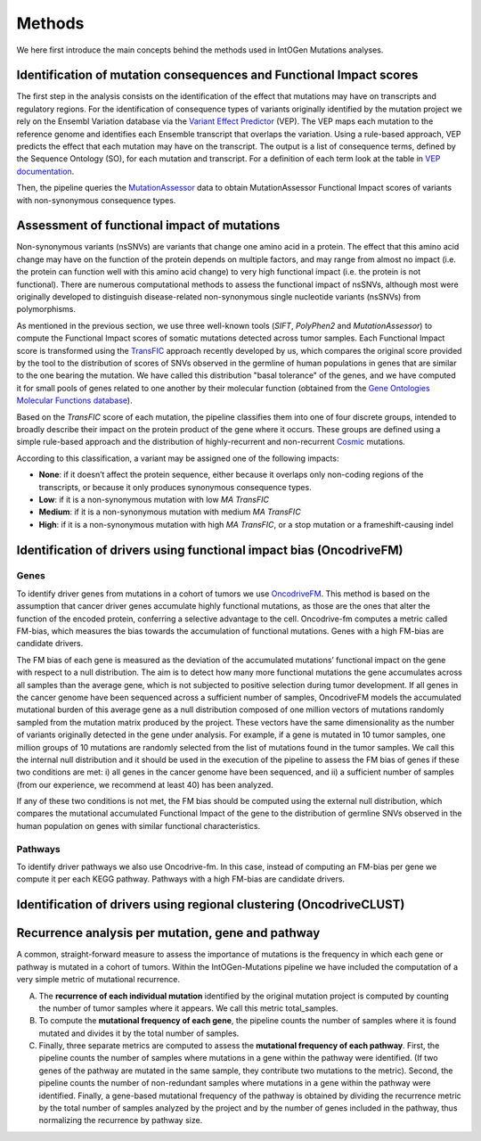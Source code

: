 Methods
=======

We here first introduce the main concepts behind the methods used in IntOGen Mutations analyses.

Identification of mutation consequences and Functional Impact scores
--------------------------------------------------------------------

The first step in the analysis consists on the identification of the effect that mutations may have on transcripts and regulatory regions. For the identification of consequence types of variants originally identified by the mutation project we rely on the Ensembl Variation database via the `Variant Effect Predictor <http://www.ensembl.org/index.html>`_ (VEP). The VEP maps each mutation to the reference genome and identifies each Ensemble transcript that overlaps the variation. Using a rule-based approach, VEP predicts the effect that each mutation may have on the transcript. The output is a list of consequence terms, defined by the Sequence Ontology (SO), for each mutation and transcript. For a definition of each term look at the table in `VEP documentation <http://www.ensembl.org/info/docs/variation/predicted_data.html#consequences>`_.

Then, the pipeline queries the `MutationAssessor <http://mutationassessor.org/>`_ data to obtain MutationAssessor Functional Impact scores of variants with non-synonymous consequence types.

Assessment of functional impact of mutations
--------------------------------------------

Non-synonymous variants (nsSNVs) are variants that change one amino acid in a protein. The effect that this amino acid change may have on the function of the protein depends on multiple factors, and may range from almost no impact (i.e. the protein can function well with this amino acid change) to very high functional impact (i.e. the protein is not functional). There are numerous computational methods to assess the functional impact of nsSNVs, although most were originally developed to distinguish disease-related non-synonymous single nucleotide variants (nsSNVs) from polymorphisms.

As mentioned in the previous section, we use three well-known tools (*SIFT*, *PolyPhen2* and *MutationAssessor*) to compute the Functional Impact scores of somatic mutations detected across tumor samples. Each Functional Impact score is transformed using the `TransFIC <http://bg.upf.edu/transfic>`_ approach recently developed by us, which compares the original score provided by the tool to the distribution of scores of SNVs observed in the germline of human populations in genes that are similar to the one bearing the mutation. We have called this distribution "basal tolerance" of the genes, and we have computed it for small pools of genes related to one another by their molecular function (obtained from the `Gene Ontologies Molecular Functions database <http://www.geneontology.org/>`_).

Based on the *TransFIC* score of each mutation, the pipeline classifies them into one of four discrete groups, intended to broadly describe their impact on the protein product of the gene where it occurs. These groups are defined using a simple rule-based approach and the distribution of highly-recurrent and non-recurrent `Cosmic <http://cancer.sanger.ac.uk/cancergenome/projects/cosmic/>`_ mutations.

According to this classification, a variant may be assigned one of the following impacts:

* **None**: if it doesn’t affect the protein sequence, either because it overlaps only non-coding regions of the transcripts, or because it only produces synonymous consequence types.
* **Low**: if it is a non-synonymous mutation with low *MA* *TransFIC*
* **Medium**: if it is a non-synonymous mutation with medium *MA* *TransFIC*
* **High**: if it is a non-synonymous mutation with high *MA* *TransFIC*, or a stop mutation or a frameshift-causing indel

Identification of drivers using functional impact bias (OncodriveFM)
--------------------------------------------------------------------

Genes
'''''

To identify driver genes from mutations in a cohort of tumors we use `OncodriveFM <https://bitbucket.org/bbglab/oncodrivefm>`_. This method is based on the assumption that cancer driver genes accumulate highly functional mutations, as those are the ones that alter the function of the encoded protein, conferring a selective advantage to the cell. Oncodrive-fm computes a metric called FM-bias, which measures the bias towards the accumulation of functional mutations. Genes with a high FM-bias are candidate drivers.

The FM bias of each gene is measured as the deviation of the accumulated mutations’ functional impact on the gene with respect to a null distribution. The aim is to detect how many more functional mutations the gene accumulates across all samples than the average gene, which is not subjected to positive selection during tumor development. If all genes in the cancer genome have been sequenced across a sufficient number of samples, OncodriveFM models the accumulated mutational burden of this average gene as a null distribution composed of one million vectors of mutations randomly sampled from the mutation matrix produced by the project. These vectors have the same dimensionality as the number of variants originally detected in the gene under analysis. For example, if a gene is mutated in 10 tumor samples, one million groups of 10 mutations are randomly selected from the list of mutations found in the tumor samples. We call this the internal null distribution and it should be used in the execution of the pipeline to assess the FM bias of genes if these two conditions are met: i) all genes in the cancer genome have been sequenced, and ii) a sufficient number of samples (from our experience, we recommend at least 40) has been analyzed.

If any of these two conditions is not met, the FM bias should be computed using the external null distribution, which compares the mutational accumulated Functional Impact of the gene to the distribution of germline SNVs observed in the human population on genes with similar functional characteristics.

Pathways
''''''''

To identify driver pathways we also use Oncodrive-fm. In this case, instead of computing an FM-bias per gene we compute it per each KEGG pathway. Pathways with a high FM-bias are candidate drivers.

Identification of drivers using regional clustering (OncodriveCLUST)
--------------------------------------------------------------------

.. todo::

   include a section for OncodriveCLUST

Recurrence analysis per mutation, gene and pathway
--------------------------------------------------

A common, straight-forward measure to assess the importance of mutations is the frequency in which each gene or pathway is mutated in a cohort of tumors. Within the IntOGen-Mutations pipeline we have included the computation of a very simple metric of mutational recurrence.

A) The **recurrence of each individual mutation** identified by the original mutation project is computed by counting the number of tumor samples where it appears. We call this metric total_samples.

B) To compute the **mutational frequency of each gene**, the pipeline counts the number of samples where it is found mutated and divides it by the total number of samples.

C) Finally, three separate metrics are computed to assess the **mutational frequency of each pathway**. First, the pipeline counts the number of samples where mutations in a gene within the pathway were identified. (If two genes of the pathway are mutated in the same sample, they contribute two mutations to the metric). Second, the pipeline counts the number of non-redundant samples where mutations in a gene within the pathway were identified. Finally, a gene-based mutational frequency of the pathway is obtained by dividing the recurrence metric by the total number of samples analyzed by the project and by the number of genes included in the pathway, thus normalizing the recurrence by pathway size.
